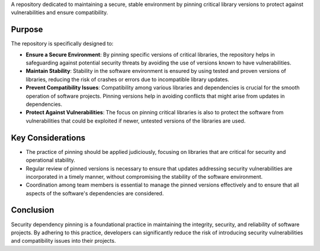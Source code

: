 A repository dedicated to maintaining a secure, stable environment by pinning critical library versions to protect against vulnerabilities and ensure compatibility.

Purpose
-------
The repository is specifically designed to:

- **Ensure a Secure Environment**: By pinning specific versions of critical libraries, the repository helps in safeguarding against potential security threats by avoiding the use of versions known to have vulnerabilities.

- **Maintain Stability**: Stability in the software environment is ensured by using tested and proven versions of libraries, reducing the risk of crashes or errors due to incompatible library updates.

- **Prevent Compatibility Issues**: Compatibility among various libraries and dependencies is crucial for the smooth operation of software projects. Pinning versions help in avoiding conflicts that might arise from updates in dependencies.

- **Protect Against Vulnerabilities**: The focus on pinning critical libraries is also to protect the software from vulnerabilities that could be exploited if newer, untested versions of the libraries are used.

Key Considerations
------------------
- The practice of pinning should be applied judiciously, focusing on libraries that are critical for security and operational stability.

- Regular review of pinned versions is necessary to ensure that updates addressing security vulnerabilities are incorporated in a timely manner, without compromising the stability of the software environment.

- Coordination among team members is essential to manage the pinned versions effectively and to ensure that all aspects of the software's dependencies are considered.

Conclusion
----------
Security dependency pinning is a foundational practice in maintaining the integrity, security, and reliability of software projects. By adhering to this practice, developers can significantly reduce the risk of introducing security vulnerabilities and compatibility issues into their projects.